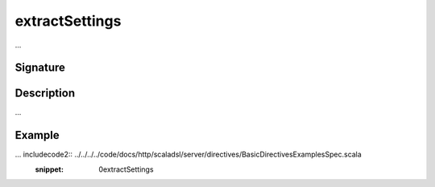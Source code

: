 .. _-extractSettings-:

extractSettings
===============

...

Signature
---------

.. includecode2:: /../../akka-http/src/main/scala/akka/http/scaladsl/server/directives/BasicDirectives.scala
   :snippet: extractSettings

Description
-----------

...

Example
-------

... includecode2:: ../../../../code/docs/http/scaladsl/server/directives/BasicDirectivesExamplesSpec.scala
   :snippet: 0extractSettings
